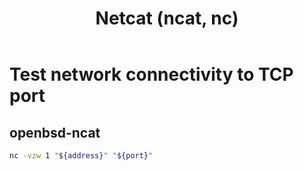 :PROPERTIES:
:ID:       67ccf9dd-c893-435b-abf1-ae38f6120a0b
:END:
#+title: Netcat (ncat, nc)

* Test network connectivity to TCP port

** openbsd-ncat

#+begin_src sh
nc -vzw 1 "${address}" "${port}"
#+end_src
